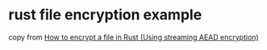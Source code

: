 * rust file encryption example
:PROPERTIES:
:CUSTOM_ID: rust-file-encryption-example
:END:
copy from [[https://kerkour.com/rust-file-encryption/][How to encrypt a
file in Rust (Using streaming AEAD encryption)]]
